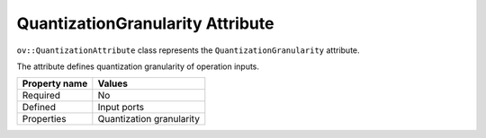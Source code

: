 .. {#openvino_docs_OV_UG_lpt_QuantizationGranularity}

QuantizationGranularity Attribute
=================================


.. meta::
   :description: Learn about QuantizationGranularity attribute, which describes quantization granularity of operation inputs.


``ov::QuantizationAttribute`` class represents the ``QuantizationGranularity`` attribute.

The attribute defines quantization granularity of operation inputs.

.. list-table::
    :header-rows: 1

    * - Property name
      - Values
    * - Required
      - No
    * - Defined
      - Input ports
    * - Properties
      - Quantization granularity

